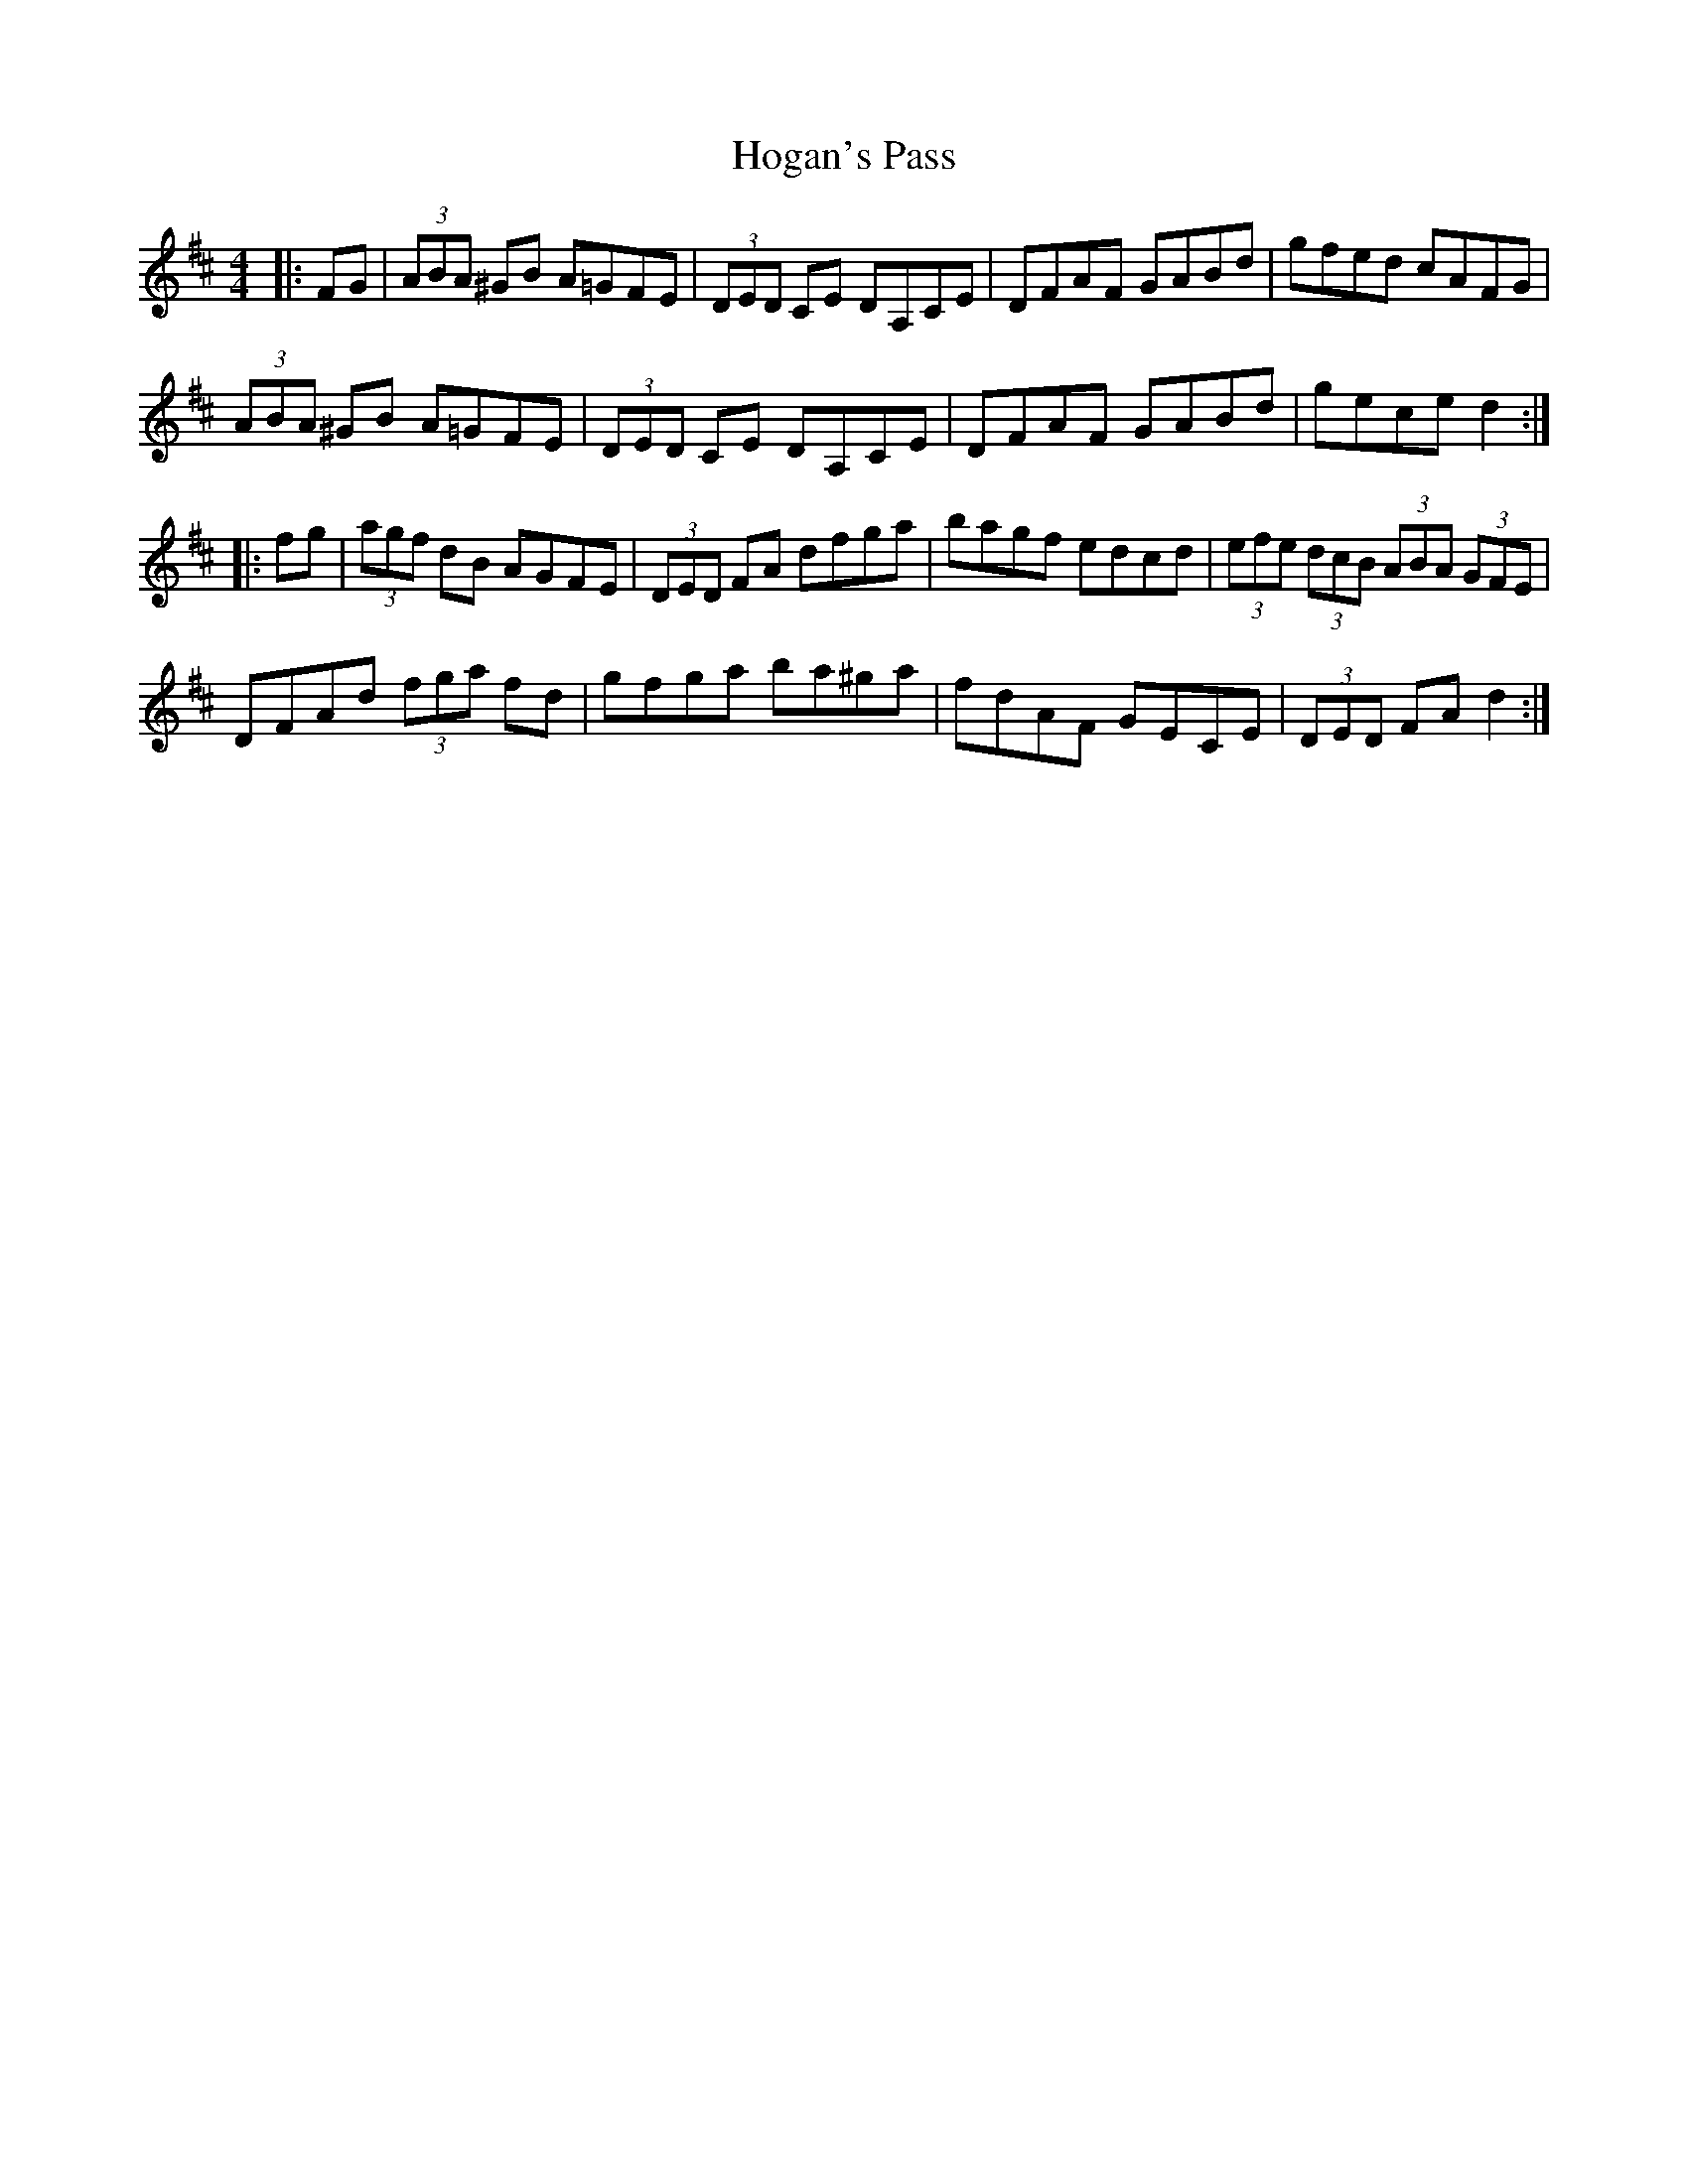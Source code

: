 X: 17600
T: Hogan's Pass
R: hornpipe
M: 4/4
K: Dmajor
|:FG|(3ABA ^GB A=GFE|(3DED CE DA,CE|DFAF GABd|gfed cAFG|
(3ABA ^GB A=GFE|(3DED CE DA,CE|DFAF GABd|gece d2:|
|:fg|(3agf dB AGFE|(3DED FA dfga|bagf edcd|(3efe (3dcB (3ABA (3GFE|
DFAd (3fga fd|gfga ba^ga|fdAF GECE|(3DED FA d2:|

